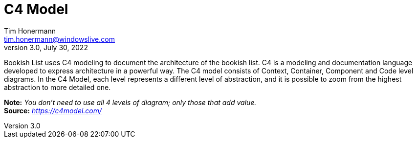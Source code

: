 = C4 Model
Tim Honermann <tim.honermann@windowslive.com>
v3.0, July 30, 2022
:toc:
:icons: font
:url-quickref: https://docs.asciidoctor.org/asciidoc/latest/syntax-quick-reference/

Bookish List uses C4 modeling to document the architecture of the bookish list.
C4 is a modeling and documentation language developed to express architecture in a powerful way.
The C4 model consists of Context, Container, Component and Code level diagrams.
In the C4 Model, each level represents a different level of abstraction, and it is possible to zoom from the highest abstraction to more detailed one.

*Note:* _You don't need to use all 4 levels of diagram; only those that add value._ +
*Source:* _https://c4model.com/_
